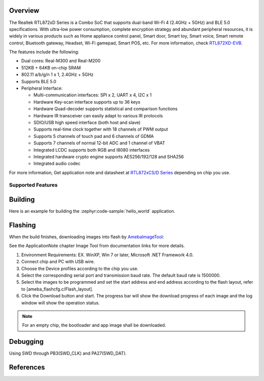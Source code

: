 .. zephyr:board:: rtl872xd_evb

Overview
********

The Realtek RTL872xD Series is a Combo SoC that supports dual-band Wi-Fi 4 (2.4GHz + 5GHz) and
BLE 5.0 specifications. With ultra-low power consumption, complete encryption strategy and abundant
peripheral resources, it is widely in various products such as Home appliance control panel,
Smart door, Smart toy, Smart voice, Smart remote control, Bluetooth gateway, Headset, Wi-Fi gamepad,
Smart POS, etc. For more information, check `RTL872XD-EVB`_.

The features include the following:

- Dual cores: Real-M300 and Real-M200
- 512KB + 64KB on-chip SRAM
- 802.11 a/b/g/n 1 x 1, 2.4GHz + 5GHz
- Supports BLE 5.0
- Peripheral Interface:

  - Multi-communication interfaces: SPI x 2, UART x 4, I2C x 1
  - Hardware Key-scan interface supports up to 36 keys
  - Hardware Quad-decoder supports statistical and comparison functions
  - Hardware IR transceiver can easily adapt to various IR protocols
  - SDIO/USB high speed interface (both host and slave)
  - Supports real-time clock together with 18 channels of PWM output
  - Supports 5 channels of touch pad and 6 channels of GDMA
  - Supports 7 channels of normal 12-bit ADC and 1 channel of VBAT
  - Integrated LCDC supports both RGB and I8080 interfaces
  - Integrated hardware crypto engine supports AES256/192/128 and SHA256
  - Integrated audio codec

For more information, Get application note and datasheet at `RTL872xCS/D Series`_ depending on chip you use.

Supported Features
==================

.. zephyr:board-supported-hw::

Building
********

Here is an example for building the :zephyr:code-sample:`hello_world` application.

.. zephyr-app-commands::
   :zephyr-app: samples/hello_world
   :board: rtl872xd_evb
   :goals: build

Flashing
********

When the build finishes, downloading images into flash by `AmebaImageTool`_:

See the ApplicationNote chapter Image Tool from documentation links for more details.

#. Environment Requirements: EX. WinXP, Win 7 or later, Microsoft .NET Framework 4.0.
#. Connect chip and PC with USB wire.
#. Choose the Device profiles according to the chip you use.
#. Select the corresponding serial port and transmission baud rate. The default baud rate is 1500000.
#. Select the images to be programmed and set the start address and end address according to the flash layout, refer to [ameba_flashcfg.c/Flash_layout].
#. Click the Download button and start. The progress bar will show the download progress of each image and the log window will show the operation status.

.. note::

   For an empty chip, the bootloader and app image shall be downloaded.

Debugging
*********

Using SWD through PB3(SWD_CLK) and PA27(SWD_DAT).

References
**********

.. _`RTL872XD-EVB`: https://www.realmcu.com/en/Home/Products/RTL872xCS-RTL872xD-Series#
.. _`RTL872xCS/D Series`: https://www.realmcu.com
.. _`AmebaImageTool`: https://github.com/Ameba-AIoT/ameba-rtos/tree/master/tools/ameba/ImageTool_Legacy/AmebaImageTool.exe
